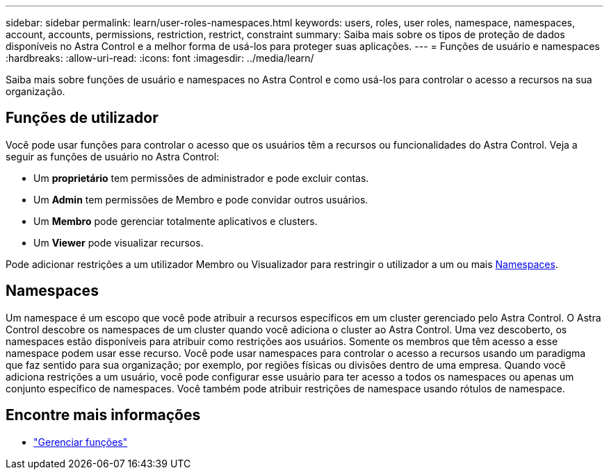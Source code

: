 ---
sidebar: sidebar 
permalink: learn/user-roles-namespaces.html 
keywords: users, roles, user roles, namespace, namespaces, account, accounts, permissions, restriction, restrict, constraint 
summary: Saiba mais sobre os tipos de proteção de dados disponíveis no Astra Control e a melhor forma de usá-los para proteger suas aplicações. 
---
= Funções de usuário e namespaces
:hardbreaks:
:allow-uri-read: 
:icons: font
:imagesdir: ../media/learn/


[role="lead"]
Saiba mais sobre funções de usuário e namespaces no Astra Control e como usá-los para controlar o acesso a recursos na sua organização.



== Funções de utilizador

Você pode usar funções para controlar o acesso que os usuários têm a recursos ou funcionalidades do Astra Control. Veja a seguir as funções de usuário no Astra Control:

* Um *proprietário* tem permissões de administrador e pode excluir contas.
* Um *Admin* tem permissões de Membro e pode convidar outros usuários.
* Um *Membro* pode gerenciar totalmente aplicativos e clusters.
* Um *Viewer* pode visualizar recursos.


Pode adicionar restrições a um utilizador Membro ou Visualizador para restringir o utilizador a um ou mais <<Namespaces>>.



== Namespaces

Um namespace é um escopo que você pode atribuir a recursos específicos em um cluster gerenciado pelo Astra Control. O Astra Control descobre os namespaces de um cluster quando você adiciona o cluster ao Astra Control. Uma vez descoberto, os namespaces estão disponíveis para atribuir como restrições aos usuários. Somente os membros que têm acesso a esse namespace podem usar esse recurso. Você pode usar namespaces para controlar o acesso a recursos usando um paradigma que faz sentido para sua organização; por exemplo, por regiões físicas ou divisões dentro de uma empresa. Quando você adiciona restrições a um usuário, você pode configurar esse usuário para ter acesso a todos os namespaces ou apenas um conjunto específico de namespaces. Você também pode atribuir restrições de namespace usando rótulos de namespace.



== Encontre mais informações

* link:../use/manage-roles.html["Gerenciar funções"]

